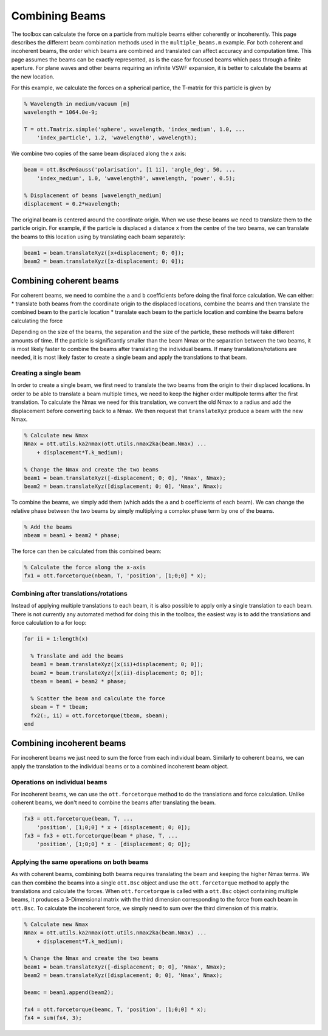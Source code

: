 
###############
Combining Beams
###############

The toolbox can calculate the force on a particle from multiple beams
either coherently or incoherently. This page describes the different
beam combination methods used in the ``multiple_beams.m`` example. For
both coherent and incoherent beams, the order which beams are combined
and translated can affect accuracy and computation time. This page
assumes the beams can be exactly represented, as is the case for focused
beams which pass through a finite aperture. For plane waves and other
beams requiring an infinite VSWF expansion, it is better to calculate
the beams at the new location.

For this example, we calculate the forces on a spherical partice, the
T-matrix for this particle is given by

.. code:: matlab

    % Wavelength in medium/vacuum [m]
    wavelength = 1064.0e-9;

    T = ott.Tmatrix.simple('sphere', wavelength, 'index_medium', 1.0, ...
        'index_particle', 1.2, 'wavelength0', wavelength);

We combine two copies of the same beam displaced along the x axis:

.. code:: matlab

    beam = ott.BscPmGauss('polarisation', [1 1i], 'angle_deg', 50, ...
        'index_medium', 1.0, 'wavelength0', wavelength, 'power', 0.5);

    % Displacement of beams [wavelength_medium]
    displacement = 0.2*wavelength;

The original beam is centered around the coordinate origin. When we use
these beams we need to translate them to the particle origin. For
example, if the particle is displaced a distance ``x`` from the centre
of the two beams, we can translate the beams to this location using by
translating each beam separately:

.. code:: matlab

    beam1 = beam.translateXyz([x+displacement; 0; 0]);
    beam2 = beam.translateXyz([x-displacement; 0; 0]);

Combining coherent beams
========================

For coherent beams, we need to combine the ``a`` and ``b`` coefficients
before doing the final force calculation. We can either: \* translate
both beams from the coordinate origin to the displaced locations,
combine the beams and then translate the combined beam to the particle
location \* translate each beam to the particle location and combine the
beams before calculating the force

Depending on the size of the beams, the separation and the size of the
particle, these methods will take different amounts of time. If the
particle is significantly smaller than the beam Nmax or the separation
between the two beams, it is most likely faster to combine the beams
after translating the individual beams. If many translations/rotations
are needed, it is most likely faster to create a single beam and apply
the translations to that beam.

Creating a single beam
----------------------

In order to create a single beam, we first need to translate the two
beams from the origin to their displaced locations. In order to be able
to translate a beam multiple times, we need to keep the higher order
multipole terms after the first translation. To calculate the Nmax we
need for this translation, we convert the old Nmax to a radius and add
the displacement before converting back to a Nmax. We then request that
``translateXyz`` produce a beam with the new Nmax.

.. code:: matlab

    % Calculate new Nmax
    Nmax = ott.utils.ka2nmax(ott.utils.nmax2ka(beam.Nmax) ...
        + displacement*T.k_medium);

    % Change the Nmax and create the two beams
    beam1 = beam.translateXyz([-displacement; 0; 0], 'Nmax', Nmax);
    beam2 = beam.translateXyz([displacement; 0; 0], 'Nmax', Nmax);

To combine the beams, we simply add them (which adds the ``a`` and ``b``
coefficients of each beam). We can change the relative phase between the
two beams by simply multiplying a complex phase term by one of the
beams.

.. code:: matlab

    % Add the beams
    nbeam = beam1 + beam2 * phase;

The force can then be calculated from this combined beam:

.. code:: matlab

    % Calculate the force along the x-axis
    fx1 = ott.forcetorque(nbeam, T, 'position', [1;0;0] * x);

Combining after translations/rotations
--------------------------------------

Instead of applying multiple translations to each beam, it is also
possible to apply only a single translation to each beam. There is not
currently any automated method for doing this in the toolbox, the
easiest way is to add the translations and force calculation to a for
loop:

.. code:: matlab

    for ii = 1:length(x)

      % Translate and add the beams
      beam1 = beam.translateXyz([x(ii)+displacement; 0; 0]);
      beam2 = beam.translateXyz([x(ii)-displacement; 0; 0]);
      tbeam = beam1 + beam2 * phase;

      % Scatter the beam and calculate the force
      sbeam = T * tbeam;
      fx2(:, ii) = ott.forcetorque(tbeam, sbeam);
    end

Combining incoherent beams
==========================

For incoherent beams we just need to sum the force from each individual
beam. Similarly to coherent beams, we can apply the translation to the
individual beams or to a combined incoherent beam object.

Operations on individual beams
------------------------------

For incoherent beams, we can use the ``ott.forcetorque`` method to do
the translations and force calculation. Unlike coherent beams, we don't
need to combine the beams after translating the beam.

.. code:: matlab

    fx3 = ott.forcetorque(beam, T, ...
        'position', [1;0;0] * x + [displacement; 0; 0]);
    fx3 = fx3 + ott.forcetorque(beam * phase, T, ...
        'position', [1;0;0] * x - [displacement; 0; 0]);

Applying the same operations on both beams
------------------------------------------

As with coherent beams, combining both beams requires translating the
beam and keeping the higher Nmax terms. We can then combine the beams
into a single ``ott.Bsc`` object and use the ``ott.forcetorque`` method
to apply the translations and calculate the forces. When
``ott.forcetorque`` is called with a ``ott.Bsc`` object containing
multiple beams, it produces a 3-Dimensional matrix with the third
dimension corresponding to the force from each beam in ``ott.Bsc``. To
calculate the incoherent force, we simply need to sum over the third
dimension of this matrix.

.. code:: matlab

    % Calculate new Nmax
    Nmax = ott.utils.ka2nmax(ott.utils.nmax2ka(beam.Nmax) ...
        + displacement*T.k_medium);
      
    % Change the Nmax and create the two beams
    beam1 = beam.translateXyz([-displacement; 0; 0], 'Nmax', Nmax);
    beam2 = beam.translateXyz([displacement; 0; 0], 'Nmax', Nmax);

    beamc = beam1.append(beam2);

    fx4 = ott.forcetorque(beamc, T, 'position', [1;0;0] * x);
    fx4 = sum(fx4, 3);
